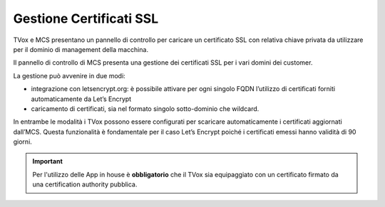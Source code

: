 =========================
Gestione Certificati SSL
=========================

.. |mcs_certificate_generation| image:: ../../images/MCS/mcs_certificate_generation.png
.. |mcs_customer_list| image:: ../../images/MCS/certificate_customer_list.png
.. |mcs_customer_certificate_upload| image:: ../../images/MCS/crtificate_customer_upload.png

TVox e MCS presentano un pannello di controllo per caricare un certificato SSL con relativa chiave privata da utilizzare per il dominio di management della macchina.

|mcs_certificate_generation|

Il pannello di controllo di MCS presenta una gestione dei certificati SSL per i vari domini dei customer.

|mcs_customer_list|

La gestione può avvenire in due modi:

- integrazione con letsencrypt.org: è possibile attivare per ogni singolo FQDN l’utilizzo di certificati forniti automaticamente da Let’s Encrypt
- caricamento di certificati, sia nel formato singolo sotto-dominio che wildcard.

In entrambe le modalità i TVox possono essere configurati per scaricare automaticamente i certificati aggiornati dall’MCS. Questa funzionalità è fondamentale per il caso Let’s Encrypt poiché i certificati emessi hanno validità di 90 giorni.

|mcs_customer_certificate_upload|


.. important:: Per l'utilizzo delle App in house è **obbligatorio** che il TVox sia equipaggiato con un certificato firmato da una certification authority pubblica.